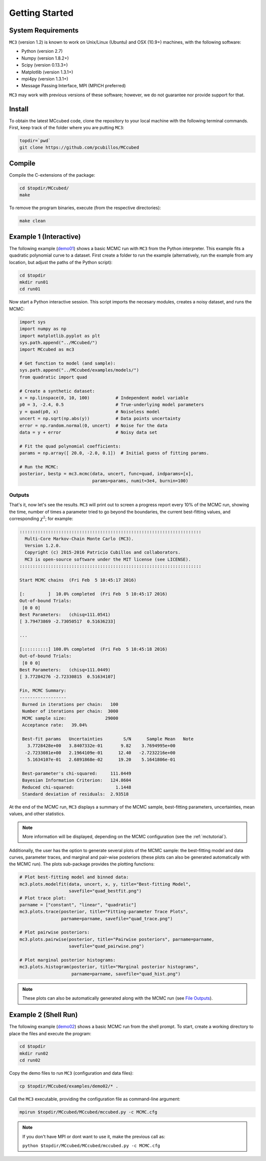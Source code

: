 .. _getstarted:

Getting Started
===============

System Requirements
-------------------

``MC3`` (version 1.2) is known to work on Unix/Linux (Ubuntu)
and OSX (10.9+) machines, with the following software:

* Python (version 2.7)
* Numpy (version 1.8.2+)
* Scipy (version 0.13.3+)
* Matplotlib (version 1.3.1+)
* mpi4py (version 1.3.1+)
* Message Passing Interface, MPI (MPICH preferred)

``MC3`` may work with previous versions of these software;
however, we do not guarantee nor provide support for that.

Install
-------

To obtain the latest MCcubed code, clone the repository to your local
machine with the following terminal commands.
First, keep track of the folder where you are putting ``MC3``:

.. code-block:: shell

  topdir=`pwd`
  git clone https://github.com/pcubillos/MCcubed

Compile
-------

Compile the C-extensions of the package:

.. code-block:: shell

  cd $topdir/MCcubed/
  make

To remove the program binaries, execute (from the respective directories):

.. code-block:: shell

  make clean

..  Documentation
    -------------

  To see the MCMC docstring run:

  .. code-block:: python

     import mccubed as mc3
     help(mc3.mcmc)

Example 1 (Interactive)
-----------------------

The following example (`demo01 <https://github.com/pcubillos/MCcubed/blob/master/examples/demo01/demo01.py>`_) shows a basic MCMC run with ``MC3`` from
the Python interpreter.
This example fits a quadratic polynomial curve to a dataset.
First create a folder to run the example (alternatively, run the example
from any location, but adjust the paths of the Python script):

.. code-block:: shell

   cd $topdir
   mkdir run01
   cd run01

Now start a Python interactive session.  This script imports the necesary modules, creates a noisy dataset, and runs the MCMC:

.. code-block:: python

   import sys
   import numpy as np
   import matplotlib.pyplot as plt
   sys.path.append("../MCcubed/")
   import MCcubed as mc3

   # Get function to model (and sample):
   sys.path.append("../MCcubed/examples/models/")
   from quadratic import quad

   # Create a synthetic dataset:
   x = np.linspace(0, 10, 100)          # Independent model variable
   p0 = 3, -2.4, 0.5                    # True-underlying model parameters
   y = quad(p0, x)                      # Noiseless model
   uncert = np.sqrt(np.abs(y))          # Data points uncertainty
   error = np.random.normal(0, uncert)  # Noise for the data
   data = y + error                     # Noisy data set

   # Fit the quad polynomial coefficients:
   params = np.array([ 20.0, -2.0, 0.1])  # Initial guess of fitting params.

   # Run the MCMC:
   posterior, bestp = mc3.mcmc(data, uncert, func=quad, indparams=[x],
                               params=params, numit=3e4, burnin=100)


Outputs
^^^^^^^

That's it, now let's see the results.  ``MC3`` will print out to screen a
progress report every 10% of the MCMC run, showing the time, number of
times a parameter tried to go beyond the boundaries, the current
best-fitting values, and corresponding :math:`\chi^{2}`; for example:

.. code-block:: none

   ::::::::::::::::::::::::::::::::::::::::::::::::::::::::::::::::::::::
     Multi-Core Markov-Chain Monte Carlo (MC3).
     Version 1.2.0.
     Copyright (c) 2015-2016 Patricio Cubillos and collaborators.
     MC3 is open-source software under the MIT license (see LICENSE).
   ::::::::::::::::::::::::::::::::::::::::::::::::::::::::::::::::::::::

   Start MCMC chains  (Fri Feb  5 10:45:17 2016)

   [:         ]  10.0% completed  (Fri Feb  5 10:45:17 2016)
   Out-of-bound Trials:
    [0 0 0]
   Best Parameters:   (chisq=111.0541)
   [ 3.79473869 -2.73050517  0.51636233]

   ...

   [::::::::::] 100.0% completed  (Fri Feb  5 10:45:18 2016)
   Out-of-bound Trials:
    [0 0 0]
   Best Parameters:   (chisq=111.0449)
   [ 3.77284276 -2.72330815  0.51634107]

   Fin, MCMC Summary:
   ------------------
    Burned in iterations per chain:   100
    Number of iterations per chain:  3000
    MCMC sample size:               29000
    Acceptance rate:   39.04%

    Best-fit params   Uncertainties        S/N      Sample Mean   Note
      3.7728428e+00   3.8407332e-01       9.82    3.7694995e+00
     -2.7233081e+00   2.1964109e-01      12.40   -2.7232216e+00
      5.1634107e-01   2.6891868e-02      19.20    5.1641806e-01

    Best-parameter's chi-squared:     111.0449
    Bayesian Information Criterion:   124.8604
    Reduced chi-squared:                1.1448
    Standard deviation of residuals:  2.93518

At the end of the MCMC run, ``MC3`` displays a summary of the MCMC sample,
best-fitting parameters, uncertainties, mean values, and other statistics.

.. note:: More information will be displayed, depending on the MCMC configuration (see the :ref:`mctutorial`).


Additionally, the user has the option to generate several plots of the MCMC
sample: the best-fitting model and data curves, parameter traces, and
marginal and pair-wise posteriors (these plots can also be generated
automatically with the MCMC run).
The plots sub-package provides the plotting functions:

.. code-block:: python

   # Plot best-fitting model and binned data:
   mc3.plots.modelfit(data, uncert, x, y, title="Best-fitting Model",
                      savefile="quad_bestfit.png")
   # Plot trace plot:
   parname = ["constant", "linear", "quadratic"]
   mc3.plots.trace(posterior, title="Fitting-parameter Trace Plots",
                   parname=parname, savefile="quad_trace.png")

   # Plot pairwise posteriors:
   mc3.plots.pairwise(posterior, title="Pairwise posteriors", parname=parname,
                      savefile="quad_pairwise.png")

   # Plot marginal posterior histograms:
   mc3.plots.histogram(posterior, title="Marginal posterior histograms",
                       parname=parname, savefile="quad_hist.png")

.. image:: ./quad_bestfit.png
   :width: 50%

.. image:: ./quad_trace.png
   :width: 50%

.. image:: ./quad_pairwise.png
   :width: 50%

.. image:: ./quad_hist.png
   :width: 50%


.. note:: These plots can also be automatically generated along with the
          MCMC run (see `File Outputs
          <http://pcubillos.github.io/MCcubed/tutorial.html#file-outputs>`_).

Example 2 (Shell Run)
---------------------

The following example
(`demo02 <https://github.com/pcubillos/MCcubed/blob/master/examples/demo02/>`_)
shows a basic MCMC run from the shell prompt.
To start, create a working directory to place the files and execute the program:

.. code-block:: shell

   cd $topdir
   mkdir run02
   cd run02


Copy the demo files to run ``MC3`` (configuration and data files):

.. code-block:: shell

   cp $topdir/MCcubed/examples/demo02/* .


Call the ``MC3`` executable, providing the configuration file as
command-line argument:

.. code-block:: shell

   mpirun $topdir/MCcubed/MCcubed/mccubed.py -c MCMC.cfg

.. note:: If you don't have MPI or dont want to use it, make the previous call as:

   ``python $topdir/MCcubed/MCcubed/mccubed.py -c MCMC.cfg``
